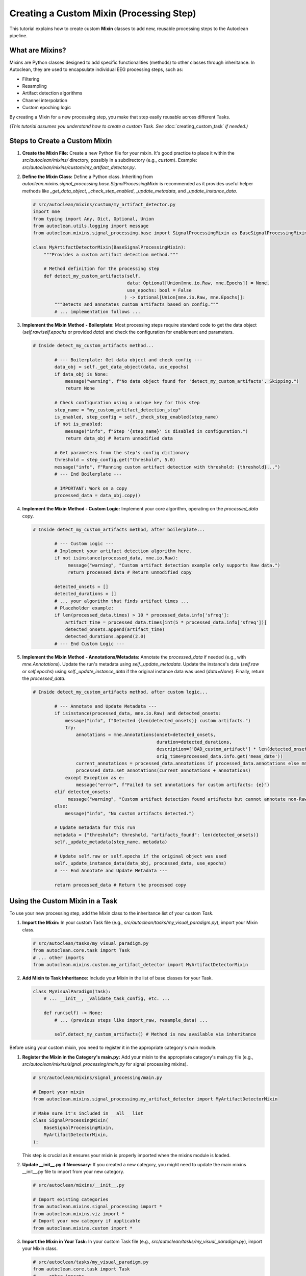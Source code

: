 Creating a Custom Mixin (Processing Step)
===========================================

This tutorial explains how to create custom **Mixin** classes to add new, reusable processing steps to the Autoclean pipeline.

What are Mixins?
----------------

Mixins are Python classes designed to add specific functionalities (methods) to other classes through inheritance. In Autoclean, they are used to encapsulate individual EEG processing steps, such as:

*   Filtering
*   Resampling
*   Artifact detection algorithms
*   Channel interpolation
*   Custom epoching logic

By creating a Mixin for a new processing step, you make that step easily reusable across different Tasks.

*(This tutorial assumes you understand how to create a custom Task. See* :doc:`creating_custom_task` *if needed.)*

Steps to Create a Custom Mixin
------------------------------

1.  **Create the Mixin File:**
    Create a new Python file for your mixin. It's good practice to place it within the `src/autoclean/mixins/` directory, possibly in a subdirectory (e.g., `custom`). Example: `src/autoclean/mixins/custom/my_artifact_detector.py`.

2.  **Define the Mixin Class:**
    Define a Python class. Inheriting from `autoclean.mixins.signal_processing.base.SignalProcessingMixin` is recommended as it provides useful helper methods like `_get_data_object`, `_check_step_enabled`, `_update_metadata`, and `_update_instance_data`.

    .. code-block:: python

       # src/autoclean/mixins/custom/my_artifact_detector.py
       import mne
       from typing import Any, Dict, Optional, Union
       from autoclean.utils.logging import message
       from autoclean.mixins.signal_processing.base import SignalProcessingMixin as BaseSignalProcessingMixin

       class MyArtifactDetectorMixin(BaseSignalProcessingMixin):
           """Provides a custom artifact detection method."""

           # Method definition for the processing step
           def detect_my_custom_artifacts(self,
                                          data: Optional[Union[mne.io.Raw, mne.Epochs]] = None,
                                          use_epochs: bool = False
                                         ) -> Optional[Union[mne.io.Raw, mne.Epochs]]:
               """Detects and annotates custom artifacts based on config."""
               # ... implementation follows ...

3.  **Implement the Mixin Method - Boilerplate:**
    Most processing steps require standard code to get the data object (`self.raw`/`self.epochs` or provided `data`) and check the configuration for enablement and parameters.

    .. code-block:: python

       # Inside detect_my_custom_artifacts method...

               # --- Boilerplate: Get data object and check config ---
               data_obj = self._get_data_object(data, use_epochs)
               if data_obj is None:
                   message("warning", f"No data object found for 'detect_my_custom_artifacts'. Skipping.")
                   return None

               # Check configuration using a unique key for this step
               step_name = "my_custom_artifact_detection_step"
               is_enabled, step_config = self._check_step_enabled(step_name)
               if not is_enabled:
                   message("info", f"Step '{step_name}' is disabled in configuration.")
                   return data_obj # Return unmodified data

               # Get parameters from the step's config dictionary
               threshold = step_config.get("threshold", 5.0)
               message("info", f"Running custom artifact detection with threshold: {threshold}...")
               # --- End Boilerplate ---

               # IMPORTANT: Work on a copy
               processed_data = data_obj.copy()

4.  **Implement the Mixin Method - Custom Logic:**
    Implement your core algorithm, operating on the `processed_data` copy.

    .. code-block:: python

       # Inside detect_my_custom_artifacts method, after boilerplate...

               # --- Custom Logic ---
               # Implement your artifact detection algorithm here.
               if not isinstance(processed_data, mne.io.Raw):
                    message("warning", "Custom artifact detection example only supports Raw data.")
                    return processed_data # Return unmodified copy

               detected_onsets = []
               detected_durations = []
               # ... your algorithm that finds artifact times ...
               # Placeholder example:
               if len(processed_data.times) > 10 * processed_data.info['sfreq']:
                   artifact_time = processed_data.times[int(5 * processed_data.info['sfreq'])]
                   detected_onsets.append(artifact_time)
                   detected_durations.append(2.0)
               # --- End Custom Logic ---

5.  **Implement the Mixin Method - Annotations/Metadata:**
    Annotate the `processed_data` if needed (e.g., with `mne.Annotations`). Update the run's metadata using `self._update_metadata`. Update the instance's data (`self.raw` or `self.epochs`) using `self._update_instance_data` if the original instance data was used (`data=None`). Finally, return the `processed_data`.

    .. code-block:: python

       # Inside detect_my_custom_artifacts method, after custom logic...

               # --- Annotate and Update Metadata ---
               if isinstance(processed_data, mne.io.Raw) and detected_onsets:
                   message("info", f"Detected {len(detected_onsets)} custom artifacts.")
                   try:
                       annotations = mne.Annotations(onset=detected_onsets,
                                                     duration=detected_durations,
                                                     description=['BAD_custom_artifact'] * len(detected_onsets),
                                                     orig_time=processed_data.info.get('meas_date'))
                       current_annotations = processed_data.annotations if processed_data.annotations else mne.Annotations([],[],[])
                       processed_data.set_annotations(current_annotations + annotations)
                   except Exception as e:
                       message("error", f"Failed to set annotations for custom artifacts: {e}")
               elif detected_onsets:
                    message("warning", "Custom artifact detection found artifacts but cannot annotate non-Raw data.")
               else:
                   message("info", "No custom artifacts detected.")

               # Update metadata for this run
               metadata = {"threshold": threshold, "artifacts_found": len(detected_onsets)}
               self._update_metadata(step_name, metadata)

               # Update self.raw or self.epochs if the original object was used
               self._update_instance_data(data_obj, processed_data, use_epochs)
               # --- End Annotate and Update Metadata ---

               return processed_data # Return the processed copy

Using the Custom Mixin in a Task
--------------------------------

To use your new processing step, add the Mixin class to the inheritance list of your custom `Task`.

1.  **Import the Mixin:**
    In your custom Task file (e.g., `src/autoclean/tasks/my_visual_paradigm.py`), import your Mixin class.

    .. code-block:: python

       # src/autoclean/tasks/my_visual_paradigm.py
       from autoclean.core.task import Task
       # ... other imports
       from autoclean.mixins.custom.my_artifact_detector import MyArtifactDetectorMixin

2.  **Add Mixin to Task Inheritance:**
    Include your Mixin in the list of base classes for your Task.

    .. code-block:: python

       class MyVisualParadigm(Task):
           # ... __init__, _validate_task_config, etc. ...

           def run(self) -> None:
               # ... (previous steps like import_raw, resample_data) ...

               self.detect_my_custom_artifacts() # Method is now available via inheritance

Before using your custom mixin, you need to register it in the appropriate category's main module.

1.  **Register the Mixin in the Category's main.py:**
    Add your mixin to the appropriate category's main.py file (e.g., `src/autoclean/mixins/signal_processing/main.py` for signal processing mixins).

    .. code-block:: python

       # src/autoclean/mixins/signal_processing/main.py
       
       # Import your mixin
       from autoclean.mixins.signal_processing.my_artifact_detector import MyArtifactDetectorMixin
       
       # Make sure it's included in __all__ list
       class SignalProcessingMixin(
           BaseSignalProcessingMixin,
           MyArtifactDetectorMixin,
       ):

    This step is crucial as it ensures your mixin is properly imported when the mixins module is loaded.

2.  **Update __init__.py if Necessary:**
    If you created a new category, you might need to update the main mixins __init__.py file to import from your new category.

    .. code-block:: python

       # src/autoclean/mixins/__init__.py
       
       # Import existing categories
       from autoclean.mixins.signal_processing import *
       from autoclean.mixins.viz import *
       # Import your new category if applicable
       from autoclean.mixins.custom import *

3.  **Import the Mixin in Your Task:**
    In your custom Task file (e.g., `src/autoclean/tasks/my_visual_paradigm.py`), import your Mixin class.

    .. code-block:: python

       # src/autoclean/tasks/my_visual_paradigm.py
       from autoclean.core.task import Task
       # ... other imports
       from autoclean.mixins.signal_processing import MyArtifactDetectorMixin

4.  **Add Mixin to Task Inheritance:**
    Include your Mixin in the list of base classes for your Task.

Summary
-------

*   Create Mixin classes (ideally inheriting `BaseSignalProcessingMixin`) in `src/autoclean/mixins/` to encapsulate reusable processing steps.
*   Implement methods for your steps, including boilerplate for data handling and configuration checks.
*   Mixin methods should work on data copies, update metadata, update instance data, and return the processed copy.
*   Add your Mixin to a Task's inheritance list to make the step available.
*   Add the steps stage file to the autoclean_config.yaml file.